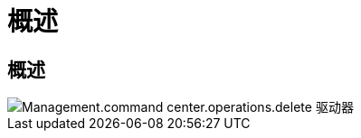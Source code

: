 = 概述




== 概述

image::Management.command_center.operations.delete_drives_from_server-fd4b6.png[Management.command center.operations.delete 驱动器]
